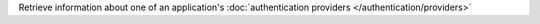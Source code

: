 Retrieve information about one of an application's :doc:`authentication providers </authentication/providers>`